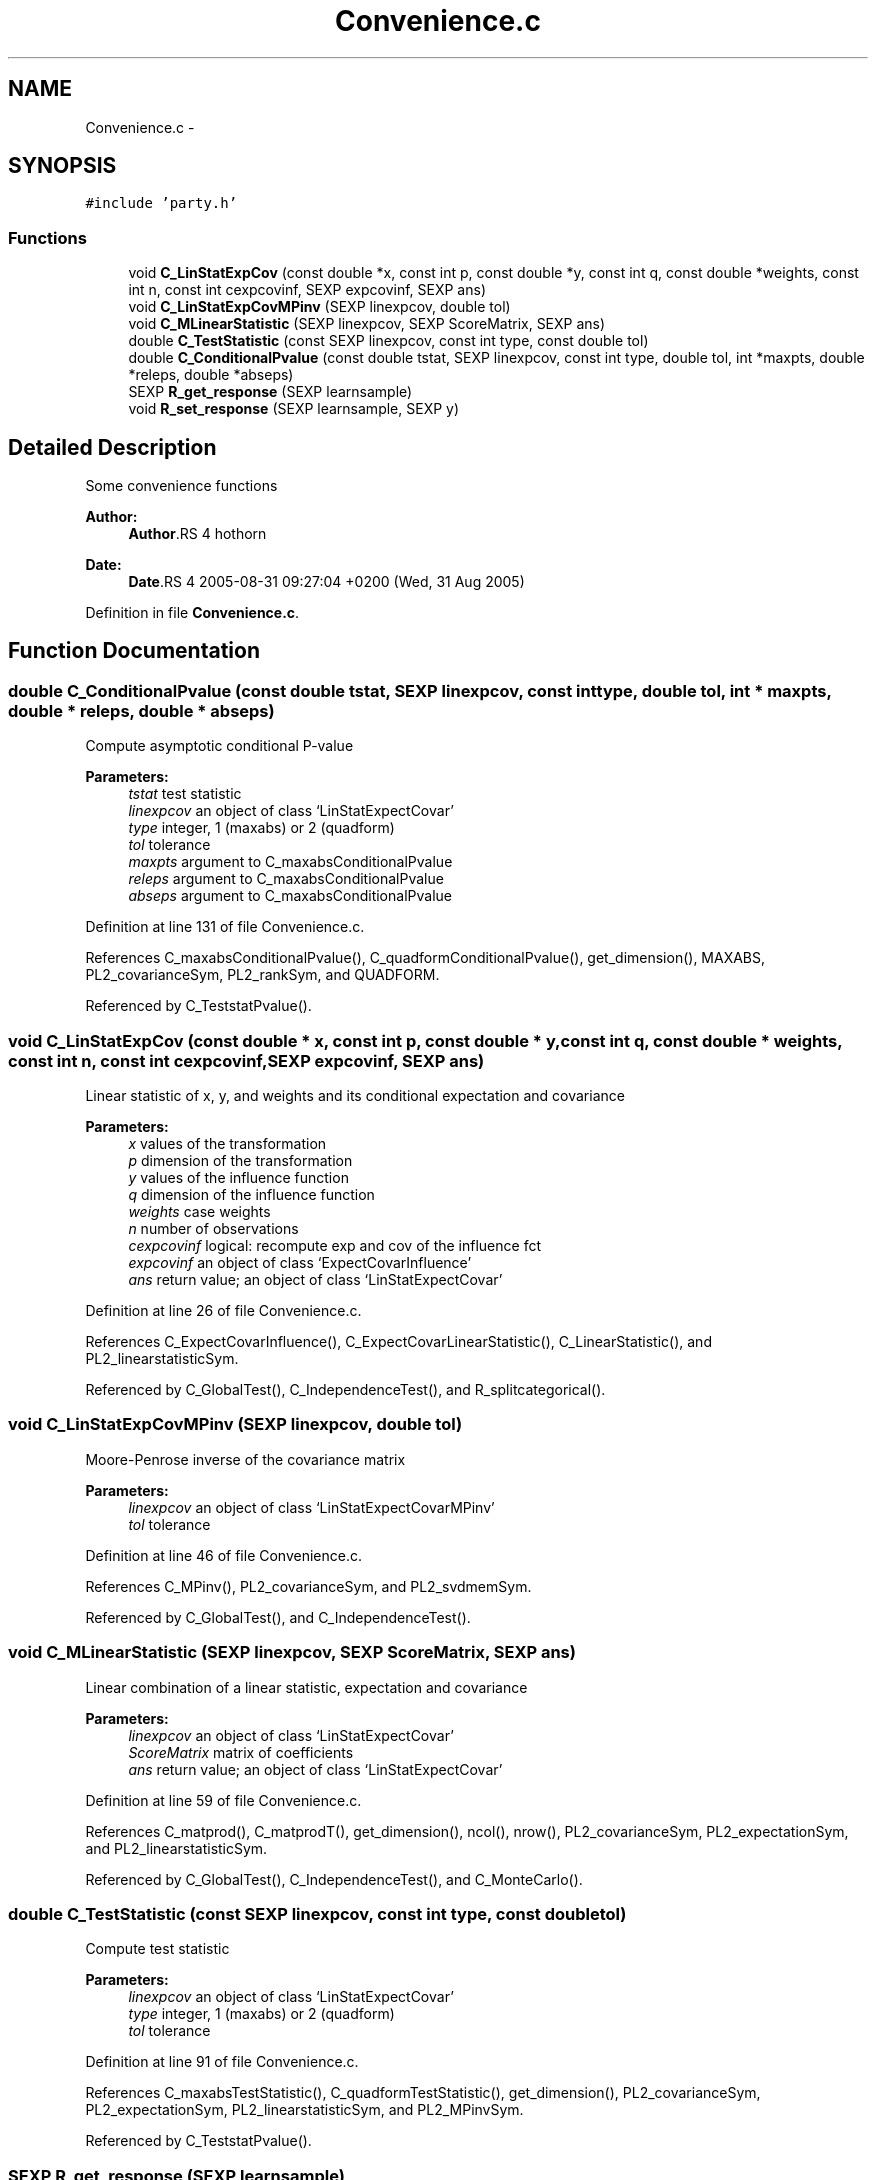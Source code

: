 .TH "Convenience.c" 3 "23 Feb 2006" "party" \" -*- nroff -*-
.ad l
.nh
.SH NAME
Convenience.c \- 
.SH SYNOPSIS
.br
.PP
\fC#include 'party.h'\fP
.br

.SS "Functions"

.in +1c
.ti -1c
.RI "void \fBC_LinStatExpCov\fP (const double *x, const int p, const double *y, const int q, const double *weights, const int n, const int cexpcovinf, SEXP expcovinf, SEXP ans)"
.br
.ti -1c
.RI "void \fBC_LinStatExpCovMPinv\fP (SEXP linexpcov, double tol)"
.br
.ti -1c
.RI "void \fBC_MLinearStatistic\fP (SEXP linexpcov, SEXP ScoreMatrix, SEXP ans)"
.br
.ti -1c
.RI "double \fBC_TestStatistic\fP (const SEXP linexpcov, const int type, const double tol)"
.br
.ti -1c
.RI "double \fBC_ConditionalPvalue\fP (const double tstat, SEXP linexpcov, const int type, double tol, int *maxpts, double *releps, double *abseps)"
.br
.ti -1c
.RI "SEXP \fBR_get_response\fP (SEXP learnsample)"
.br
.ti -1c
.RI "void \fBR_set_response\fP (SEXP learnsample, SEXP y)"
.br
.in -1c
.SH "Detailed Description"
.PP 
Some convenience functions
.PP
\fBAuthor:\fP
.RS 4
\fBAuthor\fP.RS 4
hothorn 
.RE
.PP
.RE
.PP
\fBDate:\fP
.RS 4
\fBDate\fP.RS 4
2005-08-31 09:27:04 +0200 (Wed, 31 Aug 2005) 
.RE
.PP
.RE
.PP

.PP
Definition in file \fBConvenience.c\fP.
.SH "Function Documentation"
.PP 
.SS "double C_ConditionalPvalue (const double tstat, SEXP linexpcov, const int type, double tol, int * maxpts, double * releps, double * abseps)"
.PP
Compute asymptotic conditional P-value 
.PP
\fBParameters:\fP
.RS 4
\fItstat\fP test statistic 
.br
\fIlinexpcov\fP an object of class `LinStatExpectCovar' 
.br
\fItype\fP integer, 1 (maxabs) or 2 (quadform) 
.br
\fItol\fP tolerance 
.br
\fImaxpts\fP argument to C_maxabsConditionalPvalue 
.br
\fIreleps\fP argument to C_maxabsConditionalPvalue 
.br
\fIabseps\fP argument to C_maxabsConditionalPvalue 
.RE
.PP

.PP
Definition at line 131 of file Convenience.c.
.PP
References C_maxabsConditionalPvalue(), C_quadformConditionalPvalue(), get_dimension(), MAXABS, PL2_covarianceSym, PL2_rankSym, and QUADFORM.
.PP
Referenced by C_TeststatPvalue().
.SS "void C_LinStatExpCov (const double * x, const int p, const double * y, const int q, const double * weights, const int n, const int cexpcovinf, SEXP expcovinf, SEXP ans)"
.PP
Linear statistic of x, y, and weights and its conditional expectation and covariance 
.br
 
.PP
\fBParameters:\fP
.RS 4
\fIx\fP values of the transformation 
.br
\fIp\fP dimension of the transformation 
.br
\fIy\fP values of the influence function 
.br
\fIq\fP dimension of the influence function 
.br
\fIweights\fP case weights 
.br
\fIn\fP number of observations 
.br
\fIcexpcovinf\fP logical: recompute exp and cov of the influence fct 
.br
\fIexpcovinf\fP an object of class `ExpectCovarInfluence' 
.br
\fIans\fP return value; an object of class `LinStatExpectCovar' 
.RE
.PP

.PP
Definition at line 26 of file Convenience.c.
.PP
References C_ExpectCovarInfluence(), C_ExpectCovarLinearStatistic(), C_LinearStatistic(), and PL2_linearstatisticSym.
.PP
Referenced by C_GlobalTest(), C_IndependenceTest(), and R_splitcategorical().
.SS "void C_LinStatExpCovMPinv (SEXP linexpcov, double tol)"
.PP
Moore-Penrose inverse of the covariance matrix 
.br
 
.PP
\fBParameters:\fP
.RS 4
\fIlinexpcov\fP an object of class `LinStatExpectCovarMPinv' 
.br
\fItol\fP tolerance 
.RE
.PP

.PP
Definition at line 46 of file Convenience.c.
.PP
References C_MPinv(), PL2_covarianceSym, and PL2_svdmemSym.
.PP
Referenced by C_GlobalTest(), and C_IndependenceTest().
.SS "void C_MLinearStatistic (SEXP linexpcov, SEXP ScoreMatrix, SEXP ans)"
.PP
Linear combination of a linear statistic, expectation and covariance 
.PP
\fBParameters:\fP
.RS 4
\fIlinexpcov\fP an object of class `LinStatExpectCovar' 
.br
\fIScoreMatrix\fP matrix of coefficients 
.br
\fIans\fP return value; an object of class `LinStatExpectCovar' 
.RE
.PP

.PP
Definition at line 59 of file Convenience.c.
.PP
References C_matprod(), C_matprodT(), get_dimension(), ncol(), nrow(), PL2_covarianceSym, PL2_expectationSym, and PL2_linearstatisticSym.
.PP
Referenced by C_GlobalTest(), C_IndependenceTest(), and C_MonteCarlo().
.SS "double C_TestStatistic (const SEXP linexpcov, const int type, const double tol)"
.PP
Compute test statistic 
.PP
\fBParameters:\fP
.RS 4
\fIlinexpcov\fP an object of class `LinStatExpectCovar' 
.br
\fItype\fP integer, 1 (maxabs) or 2 (quadform) 
.br
\fItol\fP tolerance 
.RE
.PP

.PP
Definition at line 91 of file Convenience.c.
.PP
References C_maxabsTestStatistic(), C_quadformTestStatistic(), get_dimension(), PL2_covarianceSym, PL2_expectationSym, PL2_linearstatisticSym, and PL2_MPinvSym.
.PP
Referenced by C_TeststatPvalue().
.SS "SEXP R_get_response (SEXP learnsample)"
.PP
extract the (first) response variable from a learning sample 
.PP
\fBParameters:\fP
.RS 4
\fIlearnsample\fP an object of class `LearningSample' 
.RE
.PP

.PP
Definition at line 163 of file Convenience.c.
.PP
References PL2_responsesSym, and PL2_variablesSym.
.PP
Referenced by R_set_response().
.SS "void R_set_response (SEXP learnsample, SEXP y)"
.PP
change the values of the response variable in a learning sample 
.PP
\fBParameters:\fP
.RS 4
\fIlearnsample\fP an object of class `LearningSample' 
.br
\fIy\fP a REAL with new values 
.RE
.PP

.PP
Definition at line 175 of file Convenience.c.
.PP
References PL2_jointtransfSym, PL2_responsesSym, PL2_transformationsSym, PL2_variablesSym, and R_get_response().
.SH "Author"
.PP 
Generated automatically by Doxygen for party from the source code.
